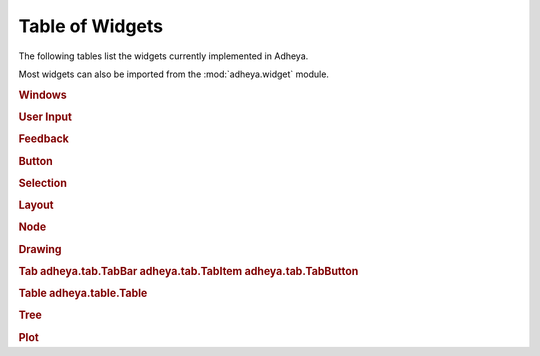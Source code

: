 Table of Widgets
================

The following tables list the widgets currently implemented in Adheya.

Most widgets can also be imported from the :mod:`adheya.widget` module.

.. rubric:: Windows

.. autosummary::
	:nosignatures:

	adheya.win.Window
	adheya.win.WindowMain
	adheya.win.MenuBar
	adheya.win.Menu
	adheya.win.MenuItem
	adheya.win.Popup


.. rubric:: User Input

.. autosummary::
	:nosignatures:

	adheya.general.Numeric
	adheya.general.NumericSlider
    adheya.general.NumericDrag
    adheya.general.NumericFloat
    adheya.general.NumericFloatSlider
    adheya.general.NumericFloatDrag
    adheya.general.Text
    adheya.general.ColorPicker
	adheya.general.FileHandle
	adheya.general.FileImage


.. rubric:: Feedback

.. autosummary::
	:nosignatures:

	adheya.feedback.Label
	adheya.feedback.ProgressBar


.. rubric:: Button

.. autosummary::
	:nosignatures:

	adheya.general.Button
	adheya.general.ColorButton


.. rubric:: Selection

.. autosummary::
	:nosignatures:

	adheya.general.Checkbox
	adheya.general.RadioButtons
	adheya.general.ListBox
	adheya.general.Combo
	adheya.general.Selectable


.. rubric:: Layout

.. autosummary::
	:nosignatures:

    adheya.layout.ContextGroup
    adheya.layout.Outline
    adheya.layout.Group
    adheya.layout.Separator
    adheya.layout.SpacingVertical
    adheya.layout.SpacingHorizontal
    adheya.layout.Dummy

.. rubric:: Node

.. autosummary::
	:nosignatures:

	adheya.node.NodeEditor
	adheya.node.Node
	adheya.node.NodeAttribute

.. rubric:: Drawing

.. autosummary::
	:nosignatures:

	adheya.draw.Canvas

.. rubric:: Tab
	adheya.tab.TabBar
	adheya.tab.TabItem
	adheya.tab.TabButton

.. rubric:: Table
	adheya.table.Table

.. rubric:: Tree

.. autosummary::
	:nosignatures:

	adheya.tree.Tree
	adheya.tree.TreeNode
	adheya.tree.TreeNodeHeader

.. rubric:: Plot

.. autosummary::
	:nosignatures:

	adheya.plot.Plot
	adheya.plot.Series
